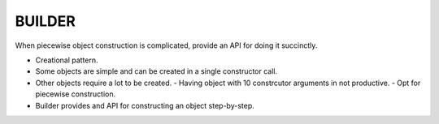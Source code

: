 BUILDER
=======
When piecewise object construction is complicated, provide an API for doing it succinctly.

* Creational pattern.
* Some objects are simple and can be created in a single constructor call.
* Other objects require a lot to be created.
  - Having object with 10 constrcutor arguments in not productive.
  - Opt for piecewise construction.
* Builder provides and API for constructing an object step-by-step.
